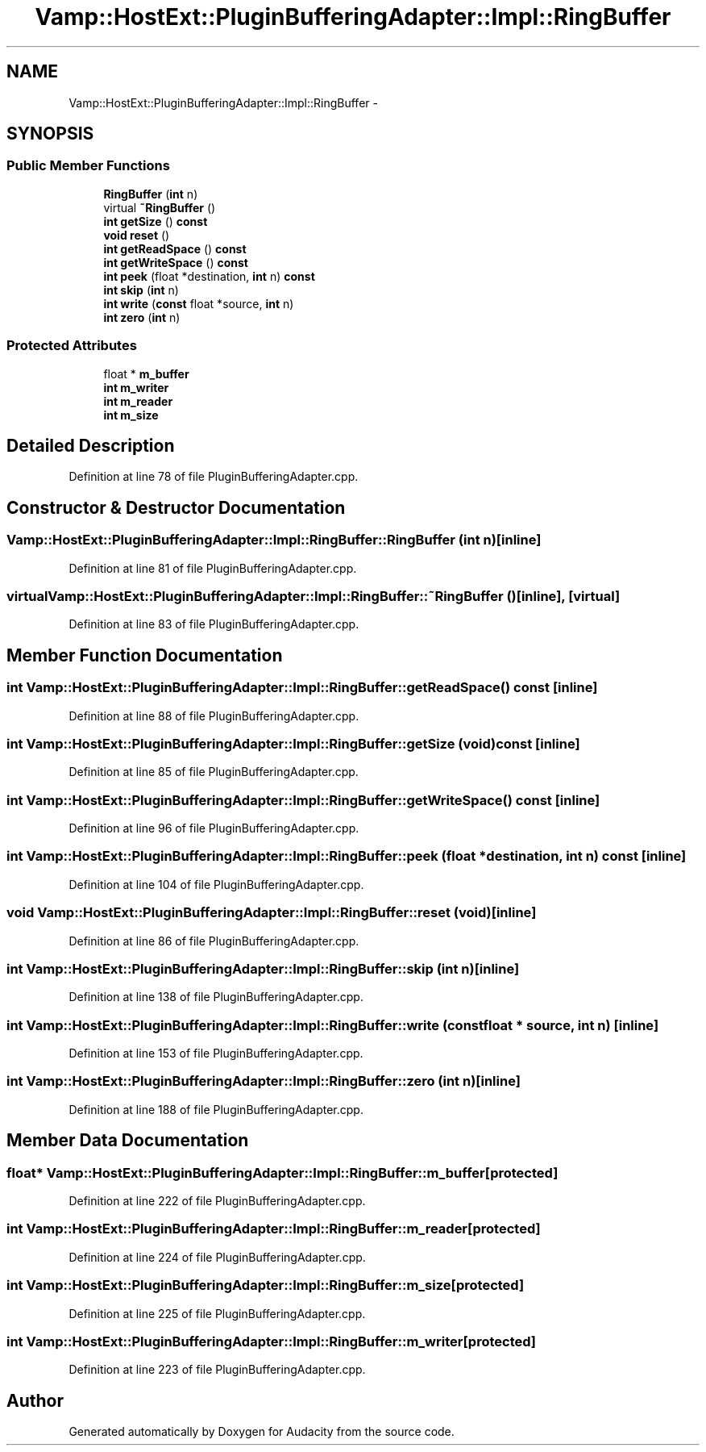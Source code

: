 .TH "Vamp::HostExt::PluginBufferingAdapter::Impl::RingBuffer" 3 "Thu Apr 28 2016" "Audacity" \" -*- nroff -*-
.ad l
.nh
.SH NAME
Vamp::HostExt::PluginBufferingAdapter::Impl::RingBuffer \- 
.SH SYNOPSIS
.br
.PP
.SS "Public Member Functions"

.in +1c
.ti -1c
.RI "\fBRingBuffer\fP (\fBint\fP n)"
.br
.ti -1c
.RI "virtual \fB~RingBuffer\fP ()"
.br
.ti -1c
.RI "\fBint\fP \fBgetSize\fP () \fBconst\fP "
.br
.ti -1c
.RI "\fBvoid\fP \fBreset\fP ()"
.br
.ti -1c
.RI "\fBint\fP \fBgetReadSpace\fP () \fBconst\fP "
.br
.ti -1c
.RI "\fBint\fP \fBgetWriteSpace\fP () \fBconst\fP "
.br
.ti -1c
.RI "\fBint\fP \fBpeek\fP (float *destination, \fBint\fP n) \fBconst\fP "
.br
.ti -1c
.RI "\fBint\fP \fBskip\fP (\fBint\fP n)"
.br
.ti -1c
.RI "\fBint\fP \fBwrite\fP (\fBconst\fP float *source, \fBint\fP n)"
.br
.ti -1c
.RI "\fBint\fP \fBzero\fP (\fBint\fP n)"
.br
.in -1c
.SS "Protected Attributes"

.in +1c
.ti -1c
.RI "float * \fBm_buffer\fP"
.br
.ti -1c
.RI "\fBint\fP \fBm_writer\fP"
.br
.ti -1c
.RI "\fBint\fP \fBm_reader\fP"
.br
.ti -1c
.RI "\fBint\fP \fBm_size\fP"
.br
.in -1c
.SH "Detailed Description"
.PP 
Definition at line 78 of file PluginBufferingAdapter\&.cpp\&.
.SH "Constructor & Destructor Documentation"
.PP 
.SS "Vamp::HostExt::PluginBufferingAdapter::Impl::RingBuffer::RingBuffer (\fBint\fP n)\fC [inline]\fP"

.PP
Definition at line 81 of file PluginBufferingAdapter\&.cpp\&.
.SS "virtual Vamp::HostExt::PluginBufferingAdapter::Impl::RingBuffer::~RingBuffer ()\fC [inline]\fP, \fC [virtual]\fP"

.PP
Definition at line 83 of file PluginBufferingAdapter\&.cpp\&.
.SH "Member Function Documentation"
.PP 
.SS "\fBint\fP Vamp::HostExt::PluginBufferingAdapter::Impl::RingBuffer::getReadSpace () const\fC [inline]\fP"

.PP
Definition at line 88 of file PluginBufferingAdapter\&.cpp\&.
.SS "\fBint\fP Vamp::HostExt::PluginBufferingAdapter::Impl::RingBuffer::getSize (\fBvoid\fP) const\fC [inline]\fP"

.PP
Definition at line 85 of file PluginBufferingAdapter\&.cpp\&.
.SS "\fBint\fP Vamp::HostExt::PluginBufferingAdapter::Impl::RingBuffer::getWriteSpace () const\fC [inline]\fP"

.PP
Definition at line 96 of file PluginBufferingAdapter\&.cpp\&.
.SS "\fBint\fP Vamp::HostExt::PluginBufferingAdapter::Impl::RingBuffer::peek (float * destination, \fBint\fP n) const\fC [inline]\fP"

.PP
Definition at line 104 of file PluginBufferingAdapter\&.cpp\&.
.SS "\fBvoid\fP Vamp::HostExt::PluginBufferingAdapter::Impl::RingBuffer::reset (\fBvoid\fP)\fC [inline]\fP"

.PP
Definition at line 86 of file PluginBufferingAdapter\&.cpp\&.
.SS "\fBint\fP Vamp::HostExt::PluginBufferingAdapter::Impl::RingBuffer::skip (\fBint\fP n)\fC [inline]\fP"

.PP
Definition at line 138 of file PluginBufferingAdapter\&.cpp\&.
.SS "\fBint\fP Vamp::HostExt::PluginBufferingAdapter::Impl::RingBuffer::write (\fBconst\fP float * source, \fBint\fP n)\fC [inline]\fP"

.PP
Definition at line 153 of file PluginBufferingAdapter\&.cpp\&.
.SS "\fBint\fP Vamp::HostExt::PluginBufferingAdapter::Impl::RingBuffer::zero (\fBint\fP n)\fC [inline]\fP"

.PP
Definition at line 188 of file PluginBufferingAdapter\&.cpp\&.
.SH "Member Data Documentation"
.PP 
.SS "float* Vamp::HostExt::PluginBufferingAdapter::Impl::RingBuffer::m_buffer\fC [protected]\fP"

.PP
Definition at line 222 of file PluginBufferingAdapter\&.cpp\&.
.SS "\fBint\fP Vamp::HostExt::PluginBufferingAdapter::Impl::RingBuffer::m_reader\fC [protected]\fP"

.PP
Definition at line 224 of file PluginBufferingAdapter\&.cpp\&.
.SS "\fBint\fP Vamp::HostExt::PluginBufferingAdapter::Impl::RingBuffer::m_size\fC [protected]\fP"

.PP
Definition at line 225 of file PluginBufferingAdapter\&.cpp\&.
.SS "\fBint\fP Vamp::HostExt::PluginBufferingAdapter::Impl::RingBuffer::m_writer\fC [protected]\fP"

.PP
Definition at line 223 of file PluginBufferingAdapter\&.cpp\&.

.SH "Author"
.PP 
Generated automatically by Doxygen for Audacity from the source code\&.
